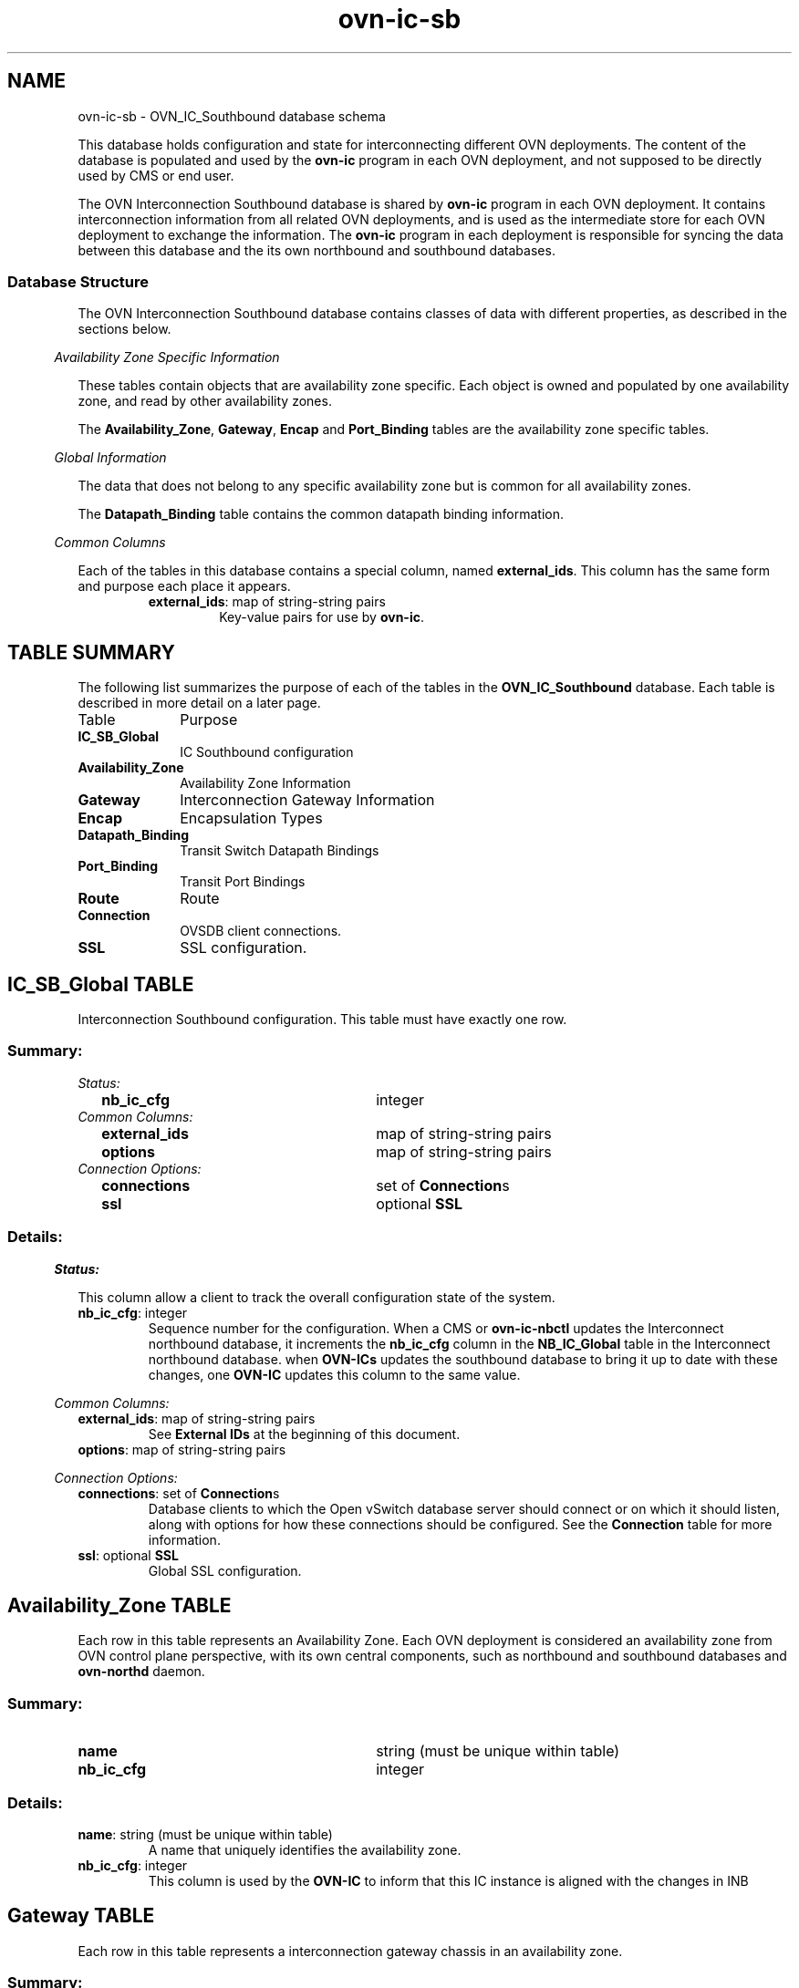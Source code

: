 '\" p
.\" -*- nroff -*-
.TH "ovn-ic-sb" 5 " DB Schema 1.2.0" "Open vSwitch 24.09.3" "Open vSwitch Manual"
.fp 5 L CR              \\" Make fixed-width font available as \\fL.
.de TQ
.  br
.  ns
.  TP "\\$1"
..
.de ST
.  PP
.  RS -0.15in
.  I "\\$1"
.  RE
..
.SH NAME
ovn-ic-sb \- OVN_IC_Southbound database schema
.PP
.PP
.PP
.PP
This database holds configuration and state for interconnecting different OVN deployments\[char46] The content of the database is populated and used by the \fBovn\-ic\fR program in each OVN deployment, and not supposed to be directly used by CMS or end user\[char46]
.PP
.PP
The OVN Interconnection Southbound database is shared by \fBovn\-ic\fR program in each OVN deployment\[char46] It contains interconnection information from all related OVN deployments, and is used as the intermediate store for each OVN deployment to exchange the information\[char46] The \fBovn\-ic\fR program in each deployment is responsible for syncing the data between this database and the its own northbound and southbound databases\[char46]
.SS "Database Structure"
.PP
.PP
The OVN Interconnection Southbound database contains classes of data with different properties, as described in the sections below\[char46]
.ST "Availability Zone Specific Information"
.PP
.PP
These tables contain objects that are availability zone specific\[char46] Each object is owned and populated by one availability zone, and read by other availability zones\[char46]
.PP
.PP
The \fBAvailability_Zone\fR, \fBGateway\fR, \fBEncap\fR and \fBPort_Binding\fR tables are the availability zone specific tables\[char46]
.ST "Global Information"
.PP
.PP
The data that does not belong to any specific availability zone but is common for all availability zones\[char46]
.PP
.PP
The \fBDatapath_Binding\fR table contains the common datapath binding information\[char46]
.ST "Common Columns"
.PP
.PP
Each of the tables in this database contains a special column, named \fBexternal_ids\fR\[char46] This column has the same form and purpose each place it appears\[char46]
.RS
.TP
\fBexternal_ids\fR: map of string-string pairs
Key-value pairs for use by \fBovn\-ic\fR\[char46]
.RE
.SH "TABLE SUMMARY"
.PP
The following list summarizes the purpose of each of the tables in the
\fBOVN_IC_Southbound\fR database.  Each table is described in more detail on a later
page.
.IP "Table" 1in
Purpose
.TQ 1in
\fBIC_SB_Global\fR
IC Southbound configuration
.TQ 1in
\fBAvailability_Zone\fR
Availability Zone Information
.TQ 1in
\fBGateway\fR
Interconnection Gateway Information
.TQ 1in
\fBEncap\fR
Encapsulation Types
.TQ 1in
\fBDatapath_Binding\fR
Transit Switch Datapath Bindings
.TQ 1in
\fBPort_Binding\fR
Transit Port Bindings
.TQ 1in
\fBRoute\fR
Route
.TQ 1in
\fBConnection\fR
OVSDB client connections\[char46]
.TQ 1in
\fBSSL\fR
SSL configuration\[char46]
.\" check if in troff mode (TTY)
.if t \{
.bp
.SH "TABLE RELATIONSHIPS"
.PP
The following diagram shows the relationship among tables in the
database.  Each node represents a table.  Tables that are part of the
``root set'' are shown with double borders.  Each edge leads from the
table that contains it and points to the table that its value
represents.  Edges are labeled with their column names, followed by a
constraint on the number of allowed values: \fB?\fR for zero or one,
\fB*\fR for zero or more, \fB+\fR for one or more.  Thick lines
represent strong references; thin lines represent weak references.
.RS -1in
.ps -3
.PS
linethick = 1;
linethick = 0.500000;
box at 0.764118,0.478405 wid 1.279064 height 0.478405 "IC_SB_Global"
box at 0.764118,0.478405 wid 1.223508 height 0.422849
linethick = 1.000000;
box at 4.006642,0.956810 wid 1.039861 height 0.478405 "Connection"
linethick = 1.000000;
box at 4.006642,0.239203 wid 0.717608 height 0.478405 "SSL"
linethick = 0.500000;
box at 4.006642,1.940219 wid 1.528217 height 0.478405 "Availability_Zone"
box at 4.006642,1.940219 wid 1.472661 height 0.422849
linethick = 0.500000;
box at 0.764118,2.312323 wid 0.850499 height 0.478405 "Gateway"
box at 0.764118,2.312323 wid 0.794943 height 0.422849
linethick = 1.000000;
box at 4.006642,3.029930 wid 0.717608 height 0.478405 "Encap"
linethick = 0.500000;
box at 0.764118,3.760837 wid 1.528217 height 0.478405 "Datapath_Binding"
box at 0.764118,3.760837 wid 1.472661 height 0.422849
linethick = 0.500000;
box at 0.764118,3.043230 wid 1.189411 height 0.478405 "Port_Binding"
box at 0.764118,3.043230 wid 1.133855 height 0.422849
linethick = 0.500000;
box at 0.764118,1.448515 wid 0.717608 height 0.478405 "Route"
box at 0.764118,1.448515 wid 0.662052 height 0.422849
linethick = 1.000000;
spline -> from 1.405650,0.581281 to 1.405650,0.581281 to 1.525729,0.600465 to 1.650402,0.620061 to 1.767419,0.637877 to 2.354040,0.727137 to 3.028782,0.822837 to 3.480205,0.885863
"connections*" at 2.385423,0.909773
linethick = 1.000000;
spline -> from 1.408903,0.431435 to 1.408903,0.431435 to 2.076565,0.381767 to 3.105805,0.305222 to 3.641715,0.265362
"ssl?" at 2.385423,0.495714
linethick = 1.000000;
spline -> from 1.192472,2.124118 to 1.192472,2.124118 to 1.366325,2.054941 to 1.572900,1.985094 to 1.767419,1.950170 to 2.252426,1.863100 to 2.806419,1.860326 to 3.240428,1.879462
"availability_zone" at 2.385423,2.044894
linethick = 1.000000;
spline -> from 1.193908,2.278643 to 1.193908,2.278643 to 1.648966,2.255105 to 2.394417,2.255488 to 3.003331,2.441875 to 3.244160,2.515549 to 3.487764,2.659166 to 3.673098,2.786039
"encaps+" at 2.385423,2.536503
linethick = 1.000000;
spline -> from 1.364507,2.947740 to 1.364507,2.947740 to 1.972272,2.846797 to 2.853782,2.693803 to 3.003331,2.631228 to 3.264349,2.522055 to 3.525462,2.335860 to 3.713858,2.184206
"availability_zone" at 2.385423,2.968312
linethick = 0.500000;
spline -> from 1.363263,3.098246 to 1.363263,3.098246 to 1.496068,3.108484 to 1.636528,3.117670 to 1.767419,3.122932 to 2.316246,3.144939 to 2.454600,3.148670 to 3.003331,3.122932 to 3.217178,3.112886 to 3.456093,3.090783 to 3.645733,3.070595
"encap?" at 2.385423,3.235549
linethick = 1.000000;
spline -> from 1.127696,1.453490 to 1.127696,1.453490 to 1.568881,1.465163 to 2.348682,1.503818 to 3.003331,1.631265 to 3.091644,1.648392 to 3.183307,1.670686 to 3.273534,1.695372
"availability_zone" at 2.385423,1.725894
.ps +3
.PE
.RE\}
.bp
.SH "IC_SB_Global TABLE"
.PP
.PP
.PP
Interconnection Southbound configuration\[char46] This table must have exactly one row\[char46]
.SS "Summary:
.TQ .25in
\fIStatus:\fR
.RS .25in
.TQ 2.75in
\fBnb_ic_cfg\fR
integer
.RE
.TQ .25in
\fICommon Columns:\fR
.RS .25in
.TQ 2.75in
\fBexternal_ids\fR
map of string-string pairs
.TQ 2.75in
\fBoptions\fR
map of string-string pairs
.RE
.TQ .25in
\fIConnection Options:\fR
.RS .25in
.TQ 2.75in
\fBconnections\fR
set of \fBConnection\fRs
.TQ 2.75in
\fBssl\fR
optional \fBSSL\fR
.RE
.SS "Details:
.ST "Status:"
.PP
This column allow a client to track the overall configuration state of the system\[char46]
.IP "\fBnb_ic_cfg\fR: integer"
Sequence number for the configuration\[char46] When a CMS or \fBovn\-ic\-nbctl\fR updates the Interconnect northbound database, it increments the \fBnb_ic_cfg\fR column in the \fBNB_IC_Global\fR table in the Interconnect northbound database\[char46] when \fBOVN\-ICs\fR updates the southbound database to bring it up to date with these changes, one \fBOVN\-IC\fR updates this column to the same value\[char46]
.ST "Common Columns:"
.PP
.IP "\fBexternal_ids\fR: map of string-string pairs"
See \fBExternal IDs\fR at the beginning of this document\[char46]
.IP "\fBoptions\fR: map of string-string pairs"
.ST "Connection Options:"
.PP
.IP "\fBconnections\fR: set of \fBConnection\fRs"
Database clients to which the Open vSwitch database server should connect or on which it should listen, along with options for how these connections should be configured\[char46] See the \fBConnection\fR table for more information\[char46]
.IP "\fBssl\fR: optional \fBSSL\fR"
Global SSL configuration\[char46]
.bp
.SH "Availability_Zone TABLE"
.PP
.PP
.PP
Each row in this table represents an Availability Zone\[char46] Each OVN deployment is considered an availability zone from OVN control plane perspective, with its own central components, such as northbound and southbound databases and \fBovn\-northd\fR daemon\[char46]
.SS "Summary:
.TQ 3.00in
\fBname\fR
string (must be unique within table)
.TQ 3.00in
\fBnb_ic_cfg\fR
integer
.SS "Details:
.IP "\fBname\fR: string (must be unique within table)"
A name that uniquely identifies the availability zone\[char46]
.IP "\fBnb_ic_cfg\fR: integer"
This column is used by the \fBOVN\-IC\fR to inform that this IC instance is aligned with the changes in INB
.bp
.SH "Gateway TABLE"
.PP
.PP
.PP
Each row in this table represents a interconnection gateway chassis in an availability zone\[char46]
.SS "Summary:
.TQ 3.00in
\fBname\fR
string (must be unique within table)
.TQ 3.00in
\fBavailability_zone\fR
\fBAvailability_Zone\fR
.TQ 3.00in
\fBhostname\fR
string
.TQ .25in
\fICommon Columns:\fR
.RS .25in
.TQ 2.75in
\fBexternal_ids\fR
map of string-string pairs
.RE
.TQ .25in
\fIEncapsulation Configuration:\fR
.RS .25in
.TQ 2.75in
\fBencaps\fR
set of 1 or more \fBEncap\fRs
.RE
.SS "Details:
.IP "\fBname\fR: string (must be unique within table)"
The name of the gateway\[char46] See \fBname\fR column of the OVN Southbound database\(cqs \fBChassis\fR table\[char46]
.IP "\fBavailability_zone\fR: \fBAvailability_Zone\fR"
The availability zone that the gateway belongs to\[char46]
.IP "\fBhostname\fR: string"
The hostname of the gateway\[char46]
.ST "Common Columns:"
.PP
The overall purpose of these columns is described under \fBCommon
Columns\fR at the beginning of this document\[char46]
.IP "\fBexternal_ids\fR: map of string-string pairs"
.ST "Encapsulation Configuration:"
.PP
.PP
.PP
OVN uses encapsulation to transmit logical dataplane packets between gateways\[char46]
.IP "\fBencaps\fR: set of 1 or more \fBEncap\fRs"
Points to supported encapsulation configurations to transmit logical dataplane packets to this gateway\[char46] Each entry is a \fBEncap\fR record that describes the configuration\[char46] See \fBencaps\fR column of the OVN Southbound database\(cqs \fBChassis\fR table\[char46]
.bp
.SH "Encap TABLE"
.PP
.PP
.PP
The \fBencaps\fR column in the \fBGateway\fR table refers to rows in this table to identify how OVN may transmit logical dataplane packets to this gateway\[char46]
.SS "Summary:
.TQ 3.00in
\fBtype\fR
string, one of \fBgeneve\fR, \fBstt\fR, or \fBvxlan\fR
.TQ 3.00in
\fBoptions\fR
map of string-string pairs
.TQ 3.00in
\fBip\fR
string
.TQ 3.00in
\fBgateway_name\fR
string
.SS "Details:
.IP "\fBtype\fR: string, one of \fBgeneve\fR, \fBstt\fR, or \fBvxlan\fR"
The encapsulation to use to transmit packets to this gateway\[char46] See \fBtype\fR column of the OVN Southbound database\(cqs \fBEncap\fR table\[char46]
.IP "\fBoptions\fR: map of string-string pairs"
Options for configuring the encapsulation, which may be \fBtype\fR specific\[char46] See \fBoptions\fR column of the OVN Southbound database\(cqs \fBEncap\fR table\[char46]
.IP "\fBip\fR: string"
The IPv4 address of the encapsulation tunnel endpoint\[char46]
.IP "\fBgateway_name\fR: string"
The name of the gateway that created this encap\[char46]
.bp
.SH "Datapath_Binding TABLE"
.PP
.PP
.PP
Each row in this table represents a logical datapath for a transit logical switch configured in the OVN Interconnection Northbound database\(cqs \fBTransit_Switch\fR table\[char46]
.SS "Summary:
.TQ 3.00in
\fBtransit_switch\fR
string
.TQ 3.00in
\fBtunnel_key\fR
integer, in range 1 to 16,777,215 (must be unique within table)
.TQ .25in
\fICommon Columns:\fR
.RS .25in
.TQ 2.75in
\fBexternal_ids\fR
map of string-string pairs
.RE
.SS "Details:
.IP "\fBtransit_switch\fR: string"
The name of the transit logical switch that is configured in the OVN Interconnection Northbound database\(cqs \fBTransit_Switch\fR table\[char46]
.IP "\fBtunnel_key\fR: integer, in range 1 to 16,777,215 (must be unique within table)"
The tunnel key value to which the logical datapath is bound\[char46] The key can be generated by any \fBovn\-ic\fR but the same key is shared by all availability zones so that the logical datapaths can be peered across them\[char46] A tunnel key for transit switch datapath binding must be globally unique\[char46]
.IP
For more information about the meanings of a tunnel key, see \fBtunnel_key\fR column of the OVN Southbound database\(cqs \fBDatapath_Binding\fR table\[char46]
.ST "Common Columns:"
.PP
The overall purpose of these columns is described under \fBCommon
Columns\fR at the beginning of this document\[char46]
.IP "\fBexternal_ids\fR: map of string-string pairs"
.bp
.SH "Port_Binding TABLE"
.PP
.PP
.PP
Each row in this table binds a logical port on the transit switch to a physical gateway and a tunnel key\[char46] Each port on the transit switch belongs to a specific availability zone\[char46]
.SS "Summary:
.TQ .25in
\fICore Features:\fR
.RS .25in
.TQ 2.75in
\fBtransit_switch\fR
string
.TQ 2.75in
\fBlogical_port\fR
string (must be unique within table)
.TQ 2.75in
\fBavailability_zone\fR
\fBAvailability_Zone\fR
.TQ 2.75in
\fBencap\fR
optional weak reference to \fBEncap\fR
.TQ 2.75in
\fBgateway\fR
string
.TQ 2.75in
\fBtunnel_key\fR
integer, in range 1 to 32,767
.TQ 2.75in
\fBaddress\fR
string
.RE
.TQ .25in
\fICommon Columns:\fR
.RS .25in
.TQ 2.75in
\fBexternal_ids\fR
map of string-string pairs
.RE
.SS "Details:
.ST "Core Features:"
.PP
.IP "\fBtransit_switch\fR: string"
The name of the transit switch that the corresponding logical port belongs to\[char46]
.IP "\fBlogical_port\fR: string (must be unique within table)"
A logical port, taken from \fBname\fR in the OVN_Northbound database\(cqs \fBLogical_Switch_Port\fR table\[char46] The logical port name must be unique across all availability zones\[char46]
.IP "\fBavailability_zone\fR: \fBAvailability_Zone\fR"
The availability zone that the port belongs to\[char46]
.IP "\fBencap\fR: optional weak reference to \fBEncap\fR"
Points to supported encapsulation configurations to transmit logical dataplane packets to this gateway\[char46] Each entry is a \fBEncap\fR record that describes the configuration\[char46]
.IP "\fBgateway\fR: string"
The name of the gateway that this port is physically located\[char46]
.IP "\fBtunnel_key\fR: integer, in range 1 to 32,767"
A number that represents the logical port in the key (e\[char46]g\[char46] STT key or Geneve TLV) field carried within tunnel protocol packets\[char46] The key can be generated by any \fBovn\-ic\fR but the same key is shared by all availability zones so that the packets can go through the datapath pipelines of different availability zones\[char46]
.IP
The tunnel ID must be unique within the scope of a logical datapath\[char46]
.IP
For more information about tunnel key, see \fBtunnel_key\fR column of the OVN Southbound database\(cqs \fBPort_Binding\fR table\[char46]
.IP "\fBaddress\fR: string"
The Ethernet address and IP addresses used by the corresponding logical router port peering with the transit switch port\[char46] It is a string combined with the value of \fBmac\fR column followed by the values in \fBnetworks\fR column in \fBLogical_Router_Port\fR table\[char46]
.ST "Common Columns:"
.PP
.IP "\fBexternal_ids\fR: map of string-string pairs"
See \fBExternal IDs\fR at the beginning of this document\[char46]
.bp
.SH "Route TABLE"
.PP
.PP
.PP
Each row in this table represents a route advertised\[char46]
.SS "Summary:
.TQ .25in
\fICore Features:\fR
.RS .25in
.TQ 2.75in
\fBtransit_switch\fR
string
.TQ 2.75in
\fBavailability_zone\fR
\fBAvailability_Zone\fR
.TQ 2.75in
\fBroute_table\fR
string
.TQ 2.75in
\fBip_prefix\fR
string
.TQ 2.75in
\fBnexthop\fR
string
.TQ 2.75in
\fBorigin\fR
string, either \fBconnected\fR or \fBstatic\fR
.RE
.TQ .25in
\fICommon Columns:\fR
.RS .25in
.TQ 2.75in
\fBexternal_ids\fR
map of string-string pairs
.RE
.SS "Details:
.ST "Core Features:"
.PP
.IP "\fBtransit_switch\fR: string"
The name of the transit switch, upon which the route is advertised\[char46]
.IP "\fBavailability_zone\fR: \fBAvailability_Zone\fR"
The availability zone that has advertised the route\[char46]
.IP "\fBroute_table\fR: string"
Route table within which this route was created\[char46] Empty value means \fI<main>\fR routing table\[char46]
.IP
Routes for directly-connected networks will be learned to \fI<main>\fR routing table and if Logical Routers have more than one Transit Switch, which interconnects them, directly-connected routes will be added via each transit switch port and configured as ECMP routes\[char46]
.IP
Static routes within route tables will be advertised and learned only if interconnecting transit switch\(cqs LRPs will have same value in \fBoptions:route_table\fR as NB \fBroute_table\fR or ICSB \fBroute_table\fR value respectively\[char46]
.IP "\fBip_prefix\fR: string"
IP prefix of this route (e\[char46]g\[char46] 192\[char46]168\[char46]100\[char46]0/24)\[char46]
.IP "\fBnexthop\fR: string"
Nexthop IP address for this route\[char46]
.IP "\fBorigin\fR: string, either \fBconnected\fR or \fBstatic\fR"
Can be one of \fBconnected\fR or \fBstatic\fR\[char46] Routes to directly-connected subnets - LRP\(cqs CIDRs are inserted to OVN IC SB DB with \fBconnected\fR value in \fBorigin\fR\[char46] Static routes are inserted to OVN IC SB DB with \fBstatic\fR value\[char46] Next when route is learned to another AZ NB DB by ovn-ic, route origin is synced to \fBoptions:origin\fR\[char46]
.ST "Common Columns:"
.PP
.IP "\fBexternal_ids\fR: map of string-string pairs"
See \fBExternal IDs\fR at the beginning of this document\[char46]
.bp
.SH "Connection TABLE"
.PP
.PP
.PP
Configuration for a database connection to an Open vSwitch database (OVSDB) client\[char46]
.PP
.PP
This table primarily configures the Open vSwitch database server (\fBovsdb\-server\fR)\[char46]
.PP
.PP
The Open vSwitch database server can initiate and maintain active connections to remote clients\[char46] It can also listen for database connections\[char46]
.SS "Summary:
.TQ .25in
\fICore Features:\fR
.RS .25in
.TQ 2.75in
\fBtarget\fR
string (must be unique within table)
.RE
.TQ .25in
\fIClient Failure Detection and Handling:\fR
.RS .25in
.TQ 2.75in
\fBmax_backoff\fR
optional integer, at least 1,000
.TQ 2.75in
\fBinactivity_probe\fR
optional integer
.RE
.TQ .25in
\fIStatus:\fR
.RS .25in
.TQ 2.75in
\fBis_connected\fR
boolean
.TQ 2.75in
\fBstatus : last_error\fR
optional string
.TQ 2.75in
\fBstatus : state\fR
optional string, one of \fBACTIVE\fR, \fBBACKOFF\fR, \fBCONNECTING\fR, \fBIDLE\fR, or \fBVOID\fR
.TQ 2.75in
\fBstatus : sec_since_connect\fR
optional string, containing an integer, at least 0
.TQ 2.75in
\fBstatus : sec_since_disconnect\fR
optional string, containing an integer, at least 0
.TQ 2.75in
\fBstatus : locks_held\fR
optional string
.TQ 2.75in
\fBstatus : locks_waiting\fR
optional string
.TQ 2.75in
\fBstatus : locks_lost\fR
optional string
.TQ 2.75in
\fBstatus : n_connections\fR
optional string, containing an integer, at least 2
.TQ 2.75in
\fBstatus : bound_port\fR
optional string, containing an integer
.RE
.TQ .25in
\fICommon Columns:\fR
.RS .25in
.TQ 2.75in
\fBexternal_ids\fR
map of string-string pairs
.TQ 2.75in
\fBother_config\fR
map of string-string pairs
.RE
.SS "Details:
.ST "Core Features:"
.PP
.IP "\fBtarget\fR: string (must be unique within table)"
Connection methods for clients\[char46]
.IP
The following connection methods are currently supported:
.RS
.TP
\fBssl:\fIhost\fB\fR[\fB:\fIport\fB\fR]
The specified SSL \fIport\fR on the given \fIhost\fR, which can either be a DNS name (if built with unbound library) or an IP address\[char46] A valid SSL configuration must be provided when this form is used, this configuration can be specified via command-line options or the \fBSSL\fR table\[char46]
.IP
If \fIport\fR is not specified, it defaults to 6640\[char46]
.IP
SSL support is an optional feature that is not always built as part of Open vSwitch\[char46]
.TP
\fBtcp:\fIhost\fB\fR[\fB:\fIport\fB\fR]
The specified TCP \fIport\fR on the given \fIhost\fR, which can either be a DNS name (if built with unbound library) or an IP address (IPv4 or IPv6)\[char46] If \fIhost\fR is an IPv6 address, wrap it in square brackets, e\[char46]g\[char46] \fBtcp:[::1]:6640\fR\[char46]
.IP
If \fIport\fR is not specified, it defaults to 6640\[char46]
.TP
\fBpssl:\fR[\fIport\fR][\fB:\fIhost\fB\fR]
Listens for SSL connections on the specified TCP \fIport\fR\[char46] Specify 0 for \fIport\fR to have the kernel automatically choose an available port\[char46] If \fIhost\fR, which can either be a DNS name (if built with unbound library) or an IP address, is specified, then connections are restricted to the resolved or specified local IP address (either IPv4 or IPv6 address)\[char46] If \fIhost\fR is an IPv6 address, wrap in square brackets, e\[char46]g\[char46] \fBpssl:6640:[::1]\fR\[char46] If \fIhost\fR is not specified then it listens only on IPv4 (but not IPv6) addresses\[char46] A valid SSL configuration must be provided when this form is used, this can be specified either via command-line options or the \fBSSL\fR table\[char46]
.IP
If \fIport\fR is not specified, it defaults to 6640\[char46]
.IP
SSL support is an optional feature that is not always built as part of Open vSwitch\[char46]
.TP
\fBptcp:\fR[\fIport\fR][\fB:\fIhost\fB\fR]
Listens for connections on the specified TCP \fIport\fR\[char46] Specify 0 for \fIport\fR to have the kernel automatically choose an available port\[char46] If \fIhost\fR, which can either be a DNS name (if built with unbound library) or an IP address, is specified, then connections are restricted to the resolved or specified local IP address (either IPv4 or IPv6 address)\[char46] If \fIhost\fR is an IPv6 address, wrap it in square brackets, e\[char46]g\[char46] \fBptcp:6640:[::1]\fR\[char46] If \fIhost\fR is not specified then it listens only on IPv4 addresses\[char46]
.IP
If \fIport\fR is not specified, it defaults to 6640\[char46]
.RE
.IP
When multiple clients are configured, the \fBtarget\fR values must be unique\[char46] Duplicate \fBtarget\fR values yield unspecified results\[char46]
.ST "Client Failure Detection and Handling:"
.PP
.IP "\fBmax_backoff\fR: optional integer, at least 1,000"
Maximum number of milliseconds to wait between connection attempts\[char46] Default is implementation-specific\[char46]
.IP "\fBinactivity_probe\fR: optional integer"
Maximum number of milliseconds of idle time on connection to the client before sending an inactivity probe message\[char46] If Open vSwitch does not communicate with the client for the specified number of seconds, it will send a probe\[char46] If a response is not received for the same additional amount of time, Open vSwitch assumes the connection has been broken and attempts to reconnect\[char46] Default is implementation-specific\[char46] A value of 0 disables inactivity probes\[char46]
.ST "Status:"
.PP
.PP
.PP
Key-value pair of \fBis_connected\fR is always updated\[char46] Other key-value pairs in the status columns may be updated depends on the \fBtarget\fR type\[char46]
.PP
.PP
When \fBtarget\fR specifies a connection method that listens for inbound connections (e\[char46]g\[char46] \fBptcp:\fR or \fBpunix:\fR), both \fBn_connections\fR and \fBis_connected\fR may also be updated while the remaining key-value pairs are omitted\[char46]
.PP
.PP
On the other hand, when \fBtarget\fR specifies an outbound connection, all key-value pairs may be updated, except the above-mentioned two key-value pairs associated with inbound connection targets\[char46] They are omitted\[char46]
.IP "\fBis_connected\fR: boolean"
\fBtrue\fR if currently connected to this client, \fBfalse\fR otherwise\[char46]
.IP "\fBstatus : last_error\fR: optional string"
A human-readable description of the last error on the connection to the manager; i\[char46]e\[char46] \fBstrerror(errno)\fR\[char46] This key will exist only if an error has occurred\[char46]
.IP "\fBstatus : state\fR: optional string, one of \fBACTIVE\fR, \fBBACKOFF\fR, \fBCONNECTING\fR, \fBIDLE\fR, or \fBVOID\fR"
The state of the connection to the manager:
.RS
.TP
\fBVOID\fR
Connection is disabled\[char46]
.TP
\fBBACKOFF\fR
Attempting to reconnect at an increasing period\[char46]
.TP
\fBCONNECTING\fR
Attempting to connect\[char46]
.TP
\fBACTIVE\fR
Connected, remote host responsive\[char46]
.TP
\fBIDLE\fR
Connection is idle\[char46] Waiting for response to keep-alive\[char46]
.RE
.IP
These values may change in the future\[char46] They are provided only for human consumption\[char46]
.IP "\fBstatus : sec_since_connect\fR: optional string, containing an integer, at least 0"
The amount of time since this client last successfully connected to the database (in seconds)\[char46] Value is empty if client has never successfully been connected\[char46]
.IP "\fBstatus : sec_since_disconnect\fR: optional string, containing an integer, at least 0"
The amount of time since this client last disconnected from the database (in seconds)\[char46] Value is empty if client has never disconnected\[char46]
.IP "\fBstatus : locks_held\fR: optional string"
Space-separated list of the names of OVSDB locks that the connection holds\[char46] Omitted if the connection does not hold any locks\[char46]
.IP "\fBstatus : locks_waiting\fR: optional string"
Space-separated list of the names of OVSDB locks that the connection is currently waiting to acquire\[char46] Omitted if the connection is not waiting for any locks\[char46]
.IP "\fBstatus : locks_lost\fR: optional string"
Space-separated list of the names of OVSDB locks that the connection has had stolen by another OVSDB client\[char46] Omitted if no locks have been stolen from this connection\[char46]
.IP "\fBstatus : n_connections\fR: optional string, containing an integer, at least 2"
When \fBtarget\fR specifies a connection method that listens for inbound connections (e\[char46]g\[char46] \fBptcp:\fR or \fBpssl:\fR) and more than one connection is actually active, the value is the number of active connections\[char46] Otherwise, this key-value pair is omitted\[char46]
.IP "\fBstatus : bound_port\fR: optional string, containing an integer"
When \fBtarget\fR is \fBptcp:\fR or \fBpssl:\fR, this is the TCP port on which the OVSDB server is listening\[char46] (This is particularly useful when \fBtarget\fR specifies a port of 0, allowing the kernel to choose any available port\[char46])
.ST "Common Columns:"
.PP
The overall purpose of these columns is described under \fBCommon
Columns\fR at the beginning of this document\[char46]
.IP "\fBexternal_ids\fR: map of string-string pairs"
.IP "\fBother_config\fR: map of string-string pairs"
.bp
.SH "SSL TABLE"
.PP
SSL configuration for ovn-sb database access\[char46]
.SS "Summary:
.TQ 3.00in
\fBprivate_key\fR
string
.TQ 3.00in
\fBcertificate\fR
string
.TQ 3.00in
\fBca_cert\fR
string
.TQ 3.00in
\fBbootstrap_ca_cert\fR
boolean
.TQ 3.00in
\fBssl_protocols\fR
string
.TQ 3.00in
\fBssl_ciphers\fR
string
.TQ .25in
\fICommon Columns:\fR
.RS .25in
.TQ 2.75in
\fBexternal_ids\fR
map of string-string pairs
.RE
.SS "Details:
.IP "\fBprivate_key\fR: string"
Name of a PEM file containing the private key used as the switch\(cqs identity for SSL connections to the controller\[char46]
.IP "\fBcertificate\fR: string"
Name of a PEM file containing a certificate, signed by the certificate authority (CA) used by the controller and manager, that certifies the switch\(cqs private key, identifying a trustworthy switch\[char46]
.IP "\fBca_cert\fR: string"
Name of a PEM file containing the CA certificate used to verify that the switch is connected to a trustworthy controller\[char46]
.IP "\fBbootstrap_ca_cert\fR: boolean"
If set to \fBtrue\fR, then Open vSwitch will attempt to obtain the CA certificate from the controller on its first SSL connection and save it to the named PEM file\[char46] If it is successful, it will immediately drop the connection and reconnect, and from then on all SSL connections must be authenticated by a certificate signed by the CA certificate thus obtained\[char46] \fBThis option exposes the
SSL connection to a man\-in\-the\-middle attack obtaining the initial
CA certificate\[char46]\fR It may still be useful for bootstrapping\[char46]
.IP "\fBssl_protocols\fR: string"
List of SSL protocols to be enabled for SSL connections\[char46] The default when this option is omitted is \fBTLSv1,TLSv1\[char46]1,TLSv1\[char46]2\fR\[char46]
.IP "\fBssl_ciphers\fR: string"
List of ciphers (in OpenSSL cipher string format) to be supported for SSL connections\[char46] The default when this option is omitted is \fBHIGH:!aNULL:!MD5\fR\[char46]
.ST "Common Columns:"
.PP
The overall purpose of these columns is described under \fBCommon
Columns\fR at the beginning of this document\[char46]
.IP "\fBexternal_ids\fR: map of string-string pairs"
